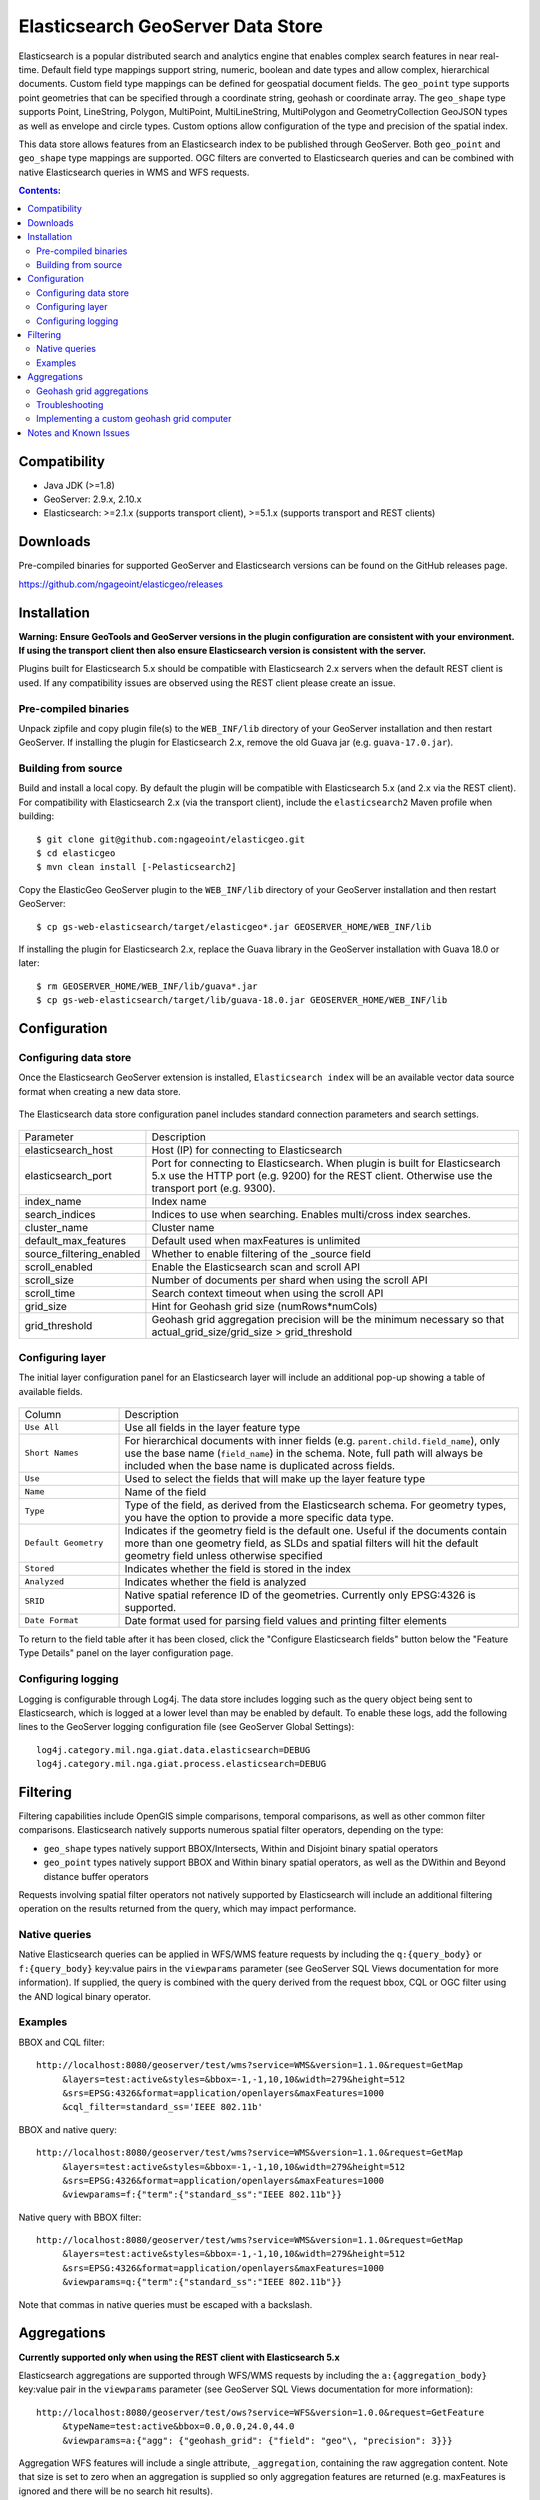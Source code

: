 Elasticsearch GeoServer Data Store
==================================

Elasticsearch is a popular distributed search and analytics engine that enables complex search features in near real-time. Default field type mappings support string, numeric, boolean and date types and allow complex, hierarchical documents. Custom field type mappings can be defined for geospatial document fields. The ``geo_point`` type supports point geometries that can be specified through a coordinate string, geohash or coordinate array. The ``geo_shape`` type supports Point, LineString,  Polygon, MultiPoint, MultiLineString, MultiPolygon and GeometryCollection GeoJSON types as well as envelope and circle types. Custom options allow configuration of the type and precision of the spatial index.

This data store allows features from an Elasticsearch index to be published through GeoServer. Both ``geo_point`` and ``geo_shape`` type mappings are supported. OGC filters are converted to Elasticsearch queries and can be combined with native Elasticsearch queries in WMS and WFS requests. 

.. contents:: Contents:

Compatibility
-------------

* Java JDK (>=1.8)
* GeoServer: 2.9.x, 2.10.x
* Elasticsearch: >=2.1.x (supports transport client), >=5.1.x (supports transport and REST clients)

Downloads
---------

Pre-compiled binaries for supported GeoServer and Elasticsearch versions can be found on the GitHub releases page. 

https://github.com/ngageoint/elasticgeo/releases

Installation
------------

**Warning: Ensure GeoTools and GeoServer versions in the plugin configuration are consistent with your environment. If using the transport client then also ensure Elasticsearch version is consistent with the server.**

Plugins built for Elasticsearch 5.x should be compatible with Elasticsearch 2.x servers when the default REST client is used. If any compatibility issues are observed using the REST client please create an issue.

Pre-compiled binaries
^^^^^^^^^^^^^^^^^^^^^

Unpack zipfile and copy plugin file(s) to the ``WEB_INF/lib`` directory of your GeoServer installation and then restart GeoServer. If installing the plugin for Elasticsearch 2.x, remove the old Guava jar (e.g. ``guava-17.0.jar``).

Building from source
^^^^^^^^^^^^^^^^^^^^

Build and install a local copy. By default the plugin will be compatible with Elasticsearch 5.x (and 2.x via the REST client). For compatibility with Elasticsearch 2.x (via the transport client), include the ``elasticsearch2`` Maven profile when building::

    $ git clone git@github.com:ngageoint/elasticgeo.git
    $ cd elasticgeo
    $ mvn clean install [-Pelasticsearch2]

Copy the ElasticGeo GeoServer plugin to the ``WEB_INF/lib`` directory of your GeoServer installation and then restart GeoServer::

    $ cp gs-web-elasticsearch/target/elasticgeo*.jar GEOSERVER_HOME/WEB_INF/lib

If installing the plugin for Elasticsearch 2.x, replace the Guava library in the GeoServer installation with Guava 18.0 or later::

    $ rm GEOSERVER_HOME/WEB_INF/lib/guava*.jar
    $ cp gs-web-elasticsearch/target/lib/guava-18.0.jar GEOSERVER_HOME/WEB_INF/lib

Configuration
-------------

Configuring data store
^^^^^^^^^^^^^^^^^^^^^^

Once the Elasticsearch GeoServer extension is installed, ``Elasticsearch index`` will be an available vector data source format when creating a new data store.

.. figure:: images/elasticsearch_store.png
   :align: center

.. _config_elasticsearch:

The Elasticsearch data store configuration panel includes standard connection parameters and search settings.

.. figure:: images/elasticsearch_configuration.png
   :align: center

.. list-table::
   :widths: 20 80

   * - Parameter
     - Description
   * - elasticsearch_host
     - Host (IP) for connecting to Elasticsearch
   * - elasticsearch_port
     - Port for connecting to Elasticsearch. When plugin is built for Elasticsearch 5.x use the HTTP port (e.g. 9200) for the REST client. Otherwise use the transport port (e.g. 9300).
   * - index_name
     - Index name
   * - search_indices
     - Indices to use when searching. Enables multi/cross index searches.
   * - cluster_name
     - Cluster name
   * - default_max_features
     - Default used when maxFeatures is unlimited
   * - source_filtering_enabled
     - Whether to enable filtering of the _source field
   * - scroll_enabled
     - Enable the Elasticsearch scan and scroll API
   * - scroll_size
     - Number of documents per shard when using the scroll API
   * - scroll_time
     - Search context timeout when using the scroll API
   * - grid_size 
     - Hint for Geohash grid size (numRows*numCols)
   * - grid_threshold
     - Geohash grid aggregation precision will be the minimum necessary so that actual_grid_size/grid_size > grid_threshold


Configuring layer
^^^^^^^^^^^^^^^^^

The initial layer configuration panel for an Elasticsearch layer will include an additional pop-up showing a table of available fields.

.. figure:: images/elasticsearch_fieldlist.png
   :align: center

.. list-table::
   :widths: 20 80

   * - Column
     - Description
   * - ``Use All``
     - Use all fields in the layer feature type
   * - ``Short Names``
     - For hierarchical documents with inner fields (e.g. ``parent.child.field_name``), only use the base name 
       (``field_name``) in the schema. Note, full path will always be included when the base name is duplicated across fields.
   * - ``Use``
     - Used to select the fields that will make up the layer feature type
   * - ``Name``
     - Name of the field
   * - ``Type``
     - Type of the field, as derived from the Elasticsearch schema. For geometry types, you have the option to provide a more specific data type.
   * - ``Default Geometry``
     - Indicates if the geometry field is the default one. Useful if the documents contain more than one geometry field, as SLDs and spatial filters will hit the default geometry field unless otherwise specified
   * - ``Stored``
     - Indicates whether the field is stored in the index
   * - ``Analyzed``
     - Indicates whether the field is analyzed
   * - ``SRID``
     - Native spatial reference ID of the geometries. Currently only EPSG:4326 is supported.
   * - ``Date Format``
     - Date format used for parsing field values and printing filter elements

To return to the field table after it has been closed, click the "Configure Elasticsearch fields" button below the "Feature Type Details" panel on the layer configuration page.

.. figure:: images/elasticsearch_fieldlist_edit.png
   :align: center

Configuring logging
^^^^^^^^^^^^^^^^^^^

Logging is configurable through Log4j. The data store includes logging such as the query object being sent to Elasticsearch, which is logged at a lower level than may be enabled by default. To enable these logs, add the following lines to the GeoServer logging configuration file (see GeoServer Global Settings)::

    log4j.category.mil.nga.giat.data.elasticsearch=DEBUG 
    log4j.category.mil.nga.giat.process.elasticsearch=DEBUG 

Filtering
---------

Filtering capabilities include OpenGIS simple comparisons, temporal comparisons, as well as other common filter comparisons. Elasticsearch natively supports numerous spatial filter operators, depending on the type:

- ``geo_shape`` types natively support BBOX/Intersects, Within and Disjoint binary spatial operators
- ``geo_point`` types natively support BBOX and Within binary spatial operators, as well as the DWithin and Beyond distance buffer operators

Requests involving spatial filter operators not natively supported by Elasticsearch will include an additional filtering operation on the results returned from the query, which may impact performance.


Native queries
^^^^^^^^^^^^^^

Native Elasticsearch queries can be applied in WFS/WMS feature requests by including the ``q:{query_body}`` or ``f:{query_body}`` key:value pairs in the ``viewparams`` parameter (see GeoServer SQL Views documentation for more information). If supplied, the query is combined with the query derived from the request bbox, CQL or OGC filter using the AND logical binary operator.

Examples
^^^^^^^^

BBOX and CQL filter::

    http://localhost:8080/geoserver/test/wms?service=WMS&version=1.1.0&request=GetMap
         &layers=test:active&styles=&bbox=-1,-1,10,10&width=279&height=512
         &srs=EPSG:4326&format=application/openlayers&maxFeatures=1000
         &cql_filter=standard_ss='IEEE 802.11b'

BBOX and native query::

    http://localhost:8080/geoserver/test/wms?service=WMS&version=1.1.0&request=GetMap
         &layers=test:active&styles=&bbox=-1,-1,10,10&width=279&height=512
         &srs=EPSG:4326&format=application/openlayers&maxFeatures=1000
         &viewparams=f:{"term":{"standard_ss":"IEEE 802.11b"}}

Native query with BBOX filter::

    http://localhost:8080/geoserver/test/wms?service=WMS&version=1.1.0&request=GetMap
         &layers=test:active&styles=&bbox=-1,-1,10,10&width=279&height=512
         &srs=EPSG:4326&format=application/openlayers&maxFeatures=1000
         &viewparams=q:{"term":{"standard_ss":"IEEE 802.11b"}}

Note that commas in native queries must be escaped with a backslash.

Aggregations
------------

**Currently supported only when using the REST client with Elasticsearch 5.x**

Elasticsearch aggregations are supported through WFS/WMS requests by including the ``a:{aggregation_body}`` key:value pair in the ``viewparams`` parameter (see GeoServer SQL Views documentation for more information)::

    http://localhost:8080/geoserver/test/ows?service=WFS&version=1.0.0&request=GetFeature
         &typeName=test:active&bbox=0.0,0.0,24.0,44.0
         &viewparams=a:{"agg": {"geohash_grid": {"field": "geo"\, "precision": 3}}}

Aggregation WFS features will include a single attribute, ``_aggregation``, containing the raw aggregation content. Note that size is set to zero when an aggregation is supplied so only aggregation features are returned (e.g. maxFeatures is ignored and there will be no search hit results).

Geohash grid aggregations
^^^^^^^^^^^^^^^^^^^^^^^^^

Geohash grid aggregation support includes dynamic precision updating and a custom rendering transformation for visualization. Geohash grid aggregation precision is updated dynamically to approximate the specified ``grid_size`` based on current bbox extent and the additional ``grid_threshold`` parameter as described above.

Geohash grid aggregation visualization is supported in WMS requests through a custom rendering transformation, ``vec:GeoHashGrid``, which translates aggregation response data into a raster for display. By default raster values correspond to the aggregation bucket ``doc_count``. The following shows an example GeoServer style that uses the GeoHashGrid rendering transformation::

   <StyledLayerDescriptor version="1.0.0"
       xsi:schemaLocation="http://www.opengis.net/sld StyledLayerDescriptor.xsd"
       xmlns="http://www.opengis.net/sld"
       xmlns:ogc="http://www.opengis.net/ogc"
       xmlns:xlink="http://www.w3.org/1999/xlink"
       xmlns:xsi="http://www.w3.org/2001/XMLSchema-instance">
     <NamedLayer>
       <Name>GeoHashGrid</Name>
       <UserStyle>
         <Title>GeoHashGrid</Title>
         <Abstract>GeoHashGrid aggregation</Abstract>
         <FeatureTypeStyle>
           <Transformation>
             <ogc:Function name="vec:GeoHashGrid">
               <ogc:Function name="parameter">
                 <ogc:Literal>data</ogc:Literal>
               </ogc:Function>
               <ogc:Function name="parameter">
                 <ogc:Literal>gridStrategy</ogc:Literal>
                 <ogc:Literal>Basic</ogc:Literal>
               </ogc:Function>
               <ogc:Function name="parameter">
                 <ogc:Literal>pixelsPerCell</ogc:Literal>
                 <ogc:Literal>1</ogc:Literal>
               </ogc:Function>
               <ogc:Function name="parameter">
                 <ogc:Literal>outputBBOX</ogc:Literal>
                 <ogc:Function name="env">
                   <ogc:Literal>wms_bbox</ogc:Literal>
                 </ogc:Function>
               </ogc:Function>
               <ogc:Function name="parameter">
                 <ogc:Literal>outputWidth</ogc:Literal>
                 <ogc:Function name="env">
                   <ogc:Literal>wms_width</ogc:Literal>
                 </ogc:Function>
               </ogc:Function>
               <ogc:Function name="parameter">
                 <ogc:Literal>outputHeight</ogc:Literal>
                 <ogc:Function name="env">
                   <ogc:Literal>wms_height</ogc:Literal>
                 </ogc:Function>
               </ogc:Function>
             </ogc:Function>
           </Transformation>
           <Rule>
            <RasterSymbolizer>
              <Geometry>
                <!-- Actual geometry property name in feature source -->
                <ogc:PropertyName>geo</ogc:PropertyName></Geometry>
              <Opacity>0.6</Opacity>
              <ColorMap type="ramp" >
                <ColorMapEntry color="#FFFFFF" quantity="0" label="nodata" opacity="0"/>
                <ColorMapEntry color="#2851CC" quantity="1" label="values"/>
                <ColorMapEntry color="#211F1F" quantity="2" label="label"/>
                <ColorMapEntry color="#EE0F0F" quantity="3" label="label"/>
                <ColorMapEntry color="#AAAAAA" quantity="4" label="label"/>
                <ColorMapEntry color="#6FEE4F" quantity="5" label="label"/>
                <ColorMapEntry color="#DDB02C" quantity="10" label="label"/>
              </ColorMap>
            </RasterSymbolizer>
           </Rule>
         </FeatureTypeStyle>
       </UserStyle>
     </NamedLayer>
    </StyledLayerDescriptor>

Example WMS request including Geohash grid aggregation with the above custom style::

    http://localhost:8080/geoserver/test/wms?service=WMS&version=1.1.0&request=GetMap
         &layers=test:active&styles=geohashgrid&bbox=0.0,0.0,24.0,44.0&srs=EPSG:4326
         &width=418&height=768&format=application/openlayers
         &viewparams=a:{"agg": {"geohash_grid": {"field": "geo"\, "precision": 3}}}

Troubleshooting
^^^^^^^^^^^^^^^

* Commas in the aggregation body must be escaped with a backslash. Additionally body may need to be URL encoded.
* Geometry property name in the SLD RasterSymbolizer must be a valid geometry property in the layer
* Layers created with earlier (pre-aggregation support) versions of the plugin may need to be reloaded. In this case the layer must be removed and re-added to GeoServer (e.g. a feature type reload will not be sufficient).
* Aggregations are only supported when using the REST client with Elasticsearch 5.x

Implementing a custom geohash grid computer
^^^^^^^^^^^^^^^^^^^^^^^^^^^^^^^^^^^^^^^^^^^

By default the raster values computed in the geohash grid aggregation rendering transformation correspond to the top level ``doc_count``. Adding an additional strategy for computing the raster values from bucket data currently requires source code updates to the ``gt-elasticsearch-process`` module as described below.

First create a custom implementation of ``mil.nga.giat.process.elasticsearch.GeoHashGrid`` and provide an implementation of the ``computeCellValue`` method, which takes the raw bucket data and returns the raster value. For example the default basic implementation simply returns the doc_count::

    public class BasicGeoHashGrid extends GeoHashGrid {
        @Override
        public Number computeCellValue(Map<String,Object> bucket) {
            return (Number) bucket.get("doc_count");
        }
    }

Then update ``mil.nga.giat.process.elasticsearch.GeoHashGridProcess`` and add a new entry to the Strategy enum to point to the custom implementation. 

After deploying the customized plugin the new geohash grid computer can be used by updating the ``gridStrategy`` parameter in the GeoServer style::

   <StyledLayerDescriptor version="1.0.0"
       ...
           <Transformation>
             <ogc:Function name="vec:GeoHashGrid">
               ...
               <ogc:Function name="parameter">
                 <ogc:Literal>gridStrategy</ogc:Literal>
                 <ogc:Literal>NewName</ogc:Literal>
               </ogc:Function>

Notes and Known Issues
----------------------

- ``PropertyIsEqualTo`` maps to an Elasticsearch term query, which will return documents that contain the supplied term. When searching on an analyzed string field, ensure that the search values are consistent with the analyzer used in the index. For example, values may need to be lowercase when querying fields analyzed with the default analyzer. See the Elasticsearch term query documentation for more information.
- ``PropertyIsLike`` maps to either a query string query or a regexp query, depending on whether the field is analyzed or not. Reserved characters should be escaped as applicable. Note case sensitive and insensitive searches may not be supported for analyzed and not analyzed fields, respectively. See Elasticsearch query string and regexp query documentation for more information.
- Date conversions are handled using the date format from the associated type mapping, or ``date_optional_time`` if not found. Note that UTC timezone is used for both parsing and printing of dates.
- Filtering on Elasticsearch ``object`` types is supported. By default, field names will include the full path to the field (e.g. "parent.child.field_name"), but this can be changed in the GeoServer layer configuration.

  - When referencing fields with path elements using ``cql_filter``, it may be necessary to quote the name (e.g. ``cql_filter="parent.child.field_name"='value'``)

- Filtering on Elasticsearch ``nested`` types is supported only for non-geospatial fields.
- Circle geometries are not currently supported
